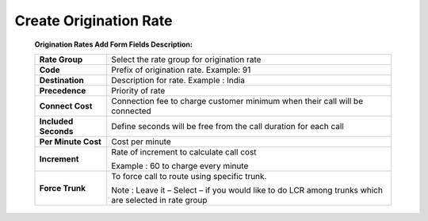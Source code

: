 =======================
Create Origination Rate
=======================

   .. image:: /Images/create_origination_rate.png 
 
 
 **Origination Rates Add Form Fields Description:** 
  
 =====================    =================================================================================== 
 **Rate Group**	          Select the rate group for origination rate
  
 **Code**	                Prefix of origination rate. Example: 91
  
 **Destination**	         Description for rate. Example : India
  
 **Precedence**           Priority of rate
  
 **Connect Cost**         Connection fee to charge customer minimum when their call will be connected
  
 **Included Seconds**	    Define seconds will be free from the call duration for each call
  
 **Per Minute Cost**	     Cost per minute
  
 **Increment**	          Rate of increment to calculate call cost
 
                          Example : 60 to charge every minute
             
 
 **Force Trunk**          To force call to route using specific trunk.
              
                          Note : Leave it – Select – if you would like to do LCR among trunks which are 
                          selected in rate group
 =====================    ===================================================================================

















